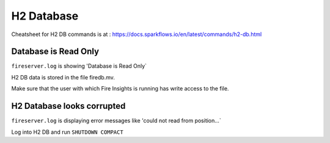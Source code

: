 H2 Database
===========

Cheatsheet for H2 DB commands is at : https://docs.sparkflows.io/en/latest/commands/h2-db.html



Database is Read Only
---------------------

``fireserver.log`` is showing 'Database is Read Only`

H2 DB data is stored in the file firedb.mv.

Make sure that the user with which Fire Insights is running has write access to the file.

H2 Database looks corrupted
---------------------------

``fireserver.log`` is displaying error messages like 'could not read from position...`

Log into H2 DB and run ``SHUTDOWN COMPACT`` 

